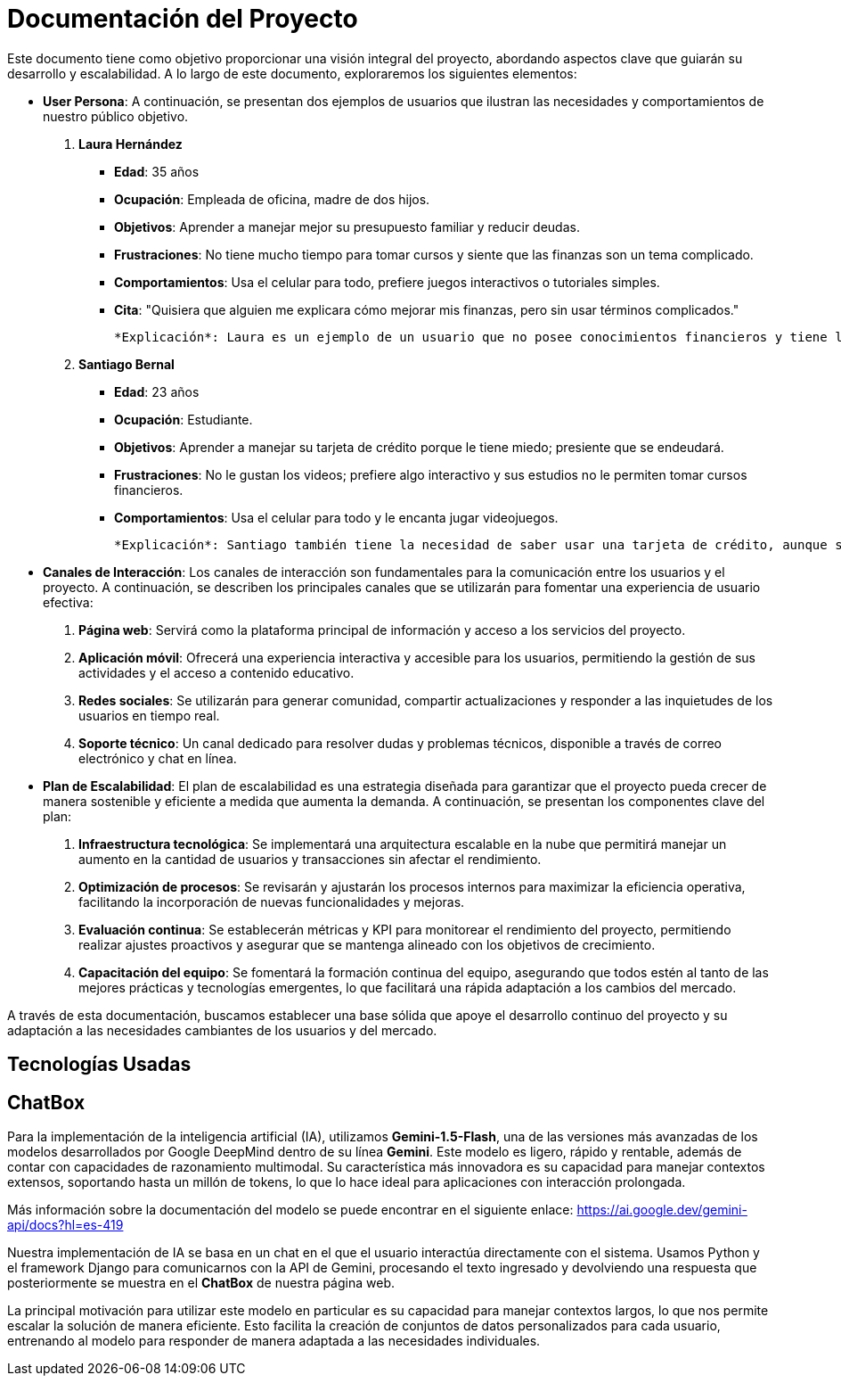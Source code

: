 = Documentación del Proyecto

Este documento tiene como objetivo proporcionar una visión integral del proyecto, abordando aspectos clave que guiarán su desarrollo y escalabilidad. A lo largo de este documento, exploraremos los siguientes elementos:

* **User Persona**: A continuación, se presentan dos ejemplos de usuarios que ilustran las necesidades y comportamientos de nuestro público objetivo.

  1. **Laura Hernández**
     - **Edad**: 35 años
     - **Ocupación**: Empleada de oficina, madre de dos hijos.
     - **Objetivos**: Aprender a manejar mejor su presupuesto familiar y reducir deudas.
     - **Frustraciones**: No tiene mucho tiempo para tomar cursos y siente que las finanzas son un tema complicado.
     - **Comportamientos**: Usa el celular para todo, prefiere juegos interactivos o tutoriales simples.
     - **Cita**: "Quisiera que alguien me explicara cómo mejorar mis finanzas, pero sin usar términos complicados."

     *Explicación*: Laura es un ejemplo de un usuario que no posee conocimientos financieros y tiene la necesidad de aprenderlos. Sin embargo, no le gusta usar los métodos tradicionales. Generamos una solución a una necesidad latente. Además, su perfil es ideal para nuestro juego, ya que jugaría todos los niveles antes de llegar al asesoramiento personalizado.

  2. **Santiago Bernal**
     - **Edad**: 23 años
     - **Ocupación**: Estudiante.
     - **Objetivos**: Aprender a manejar su tarjeta de crédito porque le tiene miedo; presiente que se endeudará.
     - **Frustraciones**: No le gustan los videos; prefiere algo interactivo y sus estudios no le permiten tomar cursos financieros.
     - **Comportamientos**: Usa el celular para todo y le encanta jugar videojuegos.

     *Explicación*: Santiago también tiene la necesidad de saber usar una tarjeta de crédito, aunque su necesidad es menos prioritaria que la de Laura. Sin embargo, logramos llegar a él porque ofrecemos un estilo de aprendizaje distinto al de los métodos clásicos. Al ser interactivo, nuestro enfoque logra canalizar más personas hacia la educación financiera.

* **Canales de Interacción**: Los canales de interacción son fundamentales para la comunicación entre los usuarios y el proyecto. A continuación, se describen los principales canales que se utilizarán para fomentar una experiencia de usuario efectiva:
  
  1. **Página web**: Servirá como la plataforma principal de información y acceso a los servicios del proyecto. 
  2. **Aplicación móvil**: Ofrecerá una experiencia interactiva y accesible para los usuarios, permitiendo la gestión de sus actividades y el acceso a contenido educativo.
  3. **Redes sociales**: Se utilizarán para generar comunidad, compartir actualizaciones y responder a las inquietudes de los usuarios en tiempo real.
  4. **Soporte técnico**: Un canal dedicado para resolver dudas y problemas técnicos, disponible a través de correo electrónico y chat en línea.

* **Plan de Escalabilidad**: El plan de escalabilidad es una estrategia diseñada para garantizar que el proyecto pueda crecer de manera sostenible y eficiente a medida que aumenta la demanda. A continuación, se presentan los componentes clave del plan:
  
  1. **Infraestructura tecnológica**: Se implementará una arquitectura escalable en la nube que permitirá manejar un aumento en la cantidad de usuarios y transacciones sin afectar el rendimiento.
  
  2. **Optimización de procesos**: Se revisarán y ajustarán los procesos internos para maximizar la eficiencia operativa, facilitando la incorporación de nuevas funcionalidades y mejoras.
  
  3. **Evaluación continua**: Se establecerán métricas y KPI para monitorear el rendimiento del proyecto, permitiendo realizar ajustes proactivos y asegurar que se mantenga alineado con los objetivos de crecimiento.
  
  4. **Capacitación del equipo**: Se fomentará la formación continua del equipo, asegurando que todos estén al tanto de las mejores prácticas y tecnologías emergentes, lo que facilitará una rápida adaptación a los cambios del mercado.

A través de esta documentación, buscamos establecer una base sólida que apoye el desarrollo continuo del proyecto y su adaptación a las necesidades cambiantes de los usuarios y del mercado.

== Tecnologías Usadas

== ChatBox

Para la implementación de la inteligencia artificial (IA), utilizamos *Gemini-1.5-Flash*, una de las versiones más avanzadas de los modelos desarrollados por Google DeepMind dentro de su línea *Gemini*. Este modelo es ligero, rápido y rentable, además de contar con capacidades de razonamiento multimodal. Su característica más innovadora es su capacidad para manejar contextos extensos, soportando hasta un millón de tokens, lo que lo hace ideal para aplicaciones con interacción prolongada.

Más información sobre la documentación del modelo se puede encontrar en el siguiente enlace: https://ai.google.dev/gemini-api/docs?hl=es-419

Nuestra implementación de IA se basa en un chat en el que el usuario interactúa directamente con el sistema. Usamos Python y el framework Django para comunicarnos con la API de Gemini, procesando el texto ingresado y devolviendo una respuesta que posteriormente se muestra en el *ChatBox* de nuestra página web.

La principal motivación para utilizar este modelo en particular es su capacidad para manejar contextos largos, lo que nos permite escalar la solución de manera eficiente. Esto facilita la creación de conjuntos de datos personalizados para cada usuario, entrenando al modelo para responder de manera adaptada a las necesidades individuales.
